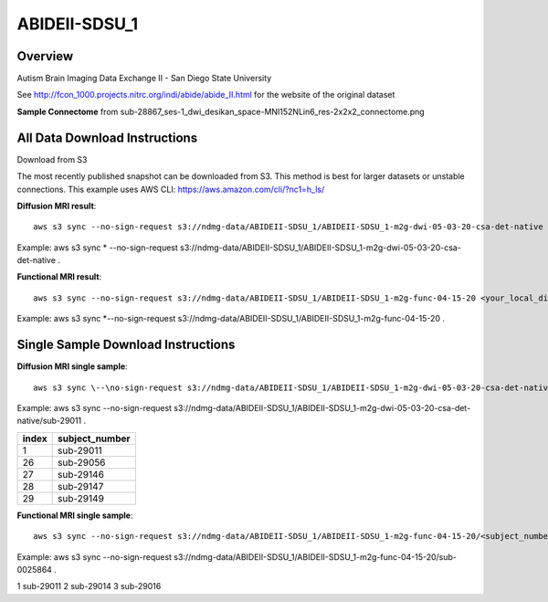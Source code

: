 .. m2g_data documentation master file, created by
   sphinx-quickstart on Tue Mar 10 15:24:51 2020.
   You can adapt this file completely to your liking, but it should at least
   contain the root `toctree` directive.

******************
ABIDEII-SDSU_1
******************


Overview
-----------

Autism Brain Imaging Data Exchange II  -  San Diego State University


See http://fcon_1000.projects.nitrc.org/indi/abide/abide_II.html for the website of the original dataset

**Sample Connectome** from sub-28867_ses-1_dwi_desikan_space-MNI152NLin6_res-2x2x2_connectome.png


.. image:: ../../_static/connectomic_pic/ABIDEII-SDSU_1-sub-28867_ses-1_dwi_desikan_space-MNI152NLin6_res-2x2x2_connectome.png
	:width: 400
	:align: center


All Data Download Instructions
-------------------------------------

Download from S3

The most recently published snapshot can be downloaded from S3. This method is best for larger datasets or unstable connections. This example uses AWS CLI: https://aws.amazon.com/cli/?nc1=h_ls/



**Diffusion MRI result**::

	aws s3 sync --no-sign-request s3://ndmg-data/ABIDEII-SDSU_1/ABIDEII-SDSU_1-m2g-dwi-05-03-20-csa-det-native <your_local_direction>
	
Example: aws s3 sync \* --no-sign-request s3://ndmg-data/ABIDEII-SDSU_1/ABIDEII-SDSU_1-m2g-dwi-05-03-20-csa-det-native .

	
**Functional MRI result**::


	aws s3 sync --no-sign-request s3://ndmg-data/ABIDEII-SDSU_1/ABIDEII-SDSU_1-m2g-func-04-15-20 <your_local_direction>
	
Example: aws s3 sync \*--no-sign-request s3://ndmg-data/ABIDEII-SDSU_1/ABIDEII-SDSU_1-m2g-func-04-15-20 .



Single Sample Download Instructions
----------------------------------------



**Diffusion MRI single sample**::
    
    aws s3 sync \--\no-sign-request s3://ndmg-data/ABIDEII-SDSU_1/ABIDEII-SDSU_1-m2g-dwi-05-03-20-csa-det-native/<subject_number> <your_local_direction>

Example: aws s3 sync --no-sign-request s3://ndmg-data/ABIDEII-SDSU_1/ABIDEII-SDSU_1-m2g-dwi-05-03-20-csa-det-native/sub-29011 .

=====	==============================
index	subject_number
=====	==============================
1    	sub-29011
26    	sub-29056
27    	sub-29146
28    	sub-29147
29		sub-29149
=====	==============================




**Functional MRI single sample**::
    
    aws s3 sync --no-sign-request s3://ndmg-data/ABIDEII-SDSU_1/ABIDEII-SDSU_1-m2g-func-04-15-20/<subject_number> <your_local_direction>

Example: aws s3 sync --no-sign-request s3://ndmg-data/ABIDEII-SDSU_1/ABIDEII-SDSU_1-m2g-func-04-15-20/sub-0025864 .


=====	==============================
index	subject_number
=====	==============================
1    	sub-29011
2    	sub-29014
3    	sub-29016